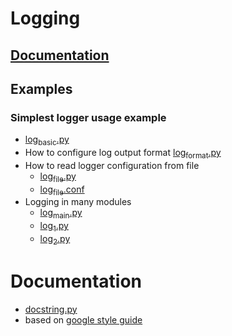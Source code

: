 # -*- org -*-
* Logging
** [[http://docs.python.org/library/logging.html][Documentation]]
** Examples
*** Simplest logger usage example
   - [[https://github.com/lmmilewski/learn_python/blob/master/log_basic.py][log_basic.py]]
   - How to configure log output format [[https://github.com/lmmilewski/learn_python/blob/master/log_format.py][log_format.py]]
   - How to read logger configuration from file
     + [[https://github.com/lmmilewski/learn_python/blob/master/log_file.py][log_file.py]]
     + [[https://github.com/lmmilewski/learn_python/blob/master/log_file.conf][log_file.conf]]
   - Logging in many modules
     + [[https://github.com/lmmilewski/learn_python/blob/master/log_main.py][log_main.py]]
     + [[https://github.com/lmmilewski/learn_python/blob/master/log_1.py][log_1.py]]
     + [[https://github.com/lmmilewski/learn_python/blob/master/log_2.py][log_2.py]]
* Documentation
  - [[https://github.com/lmmilewski/learn_python/blob/master/docstring.py][docstring.py]]
  - based on [[http://google-styleguide.googlecode.com/svn/trunk/pyguide.html?showone%3DComments#Comments][google style guide]]
